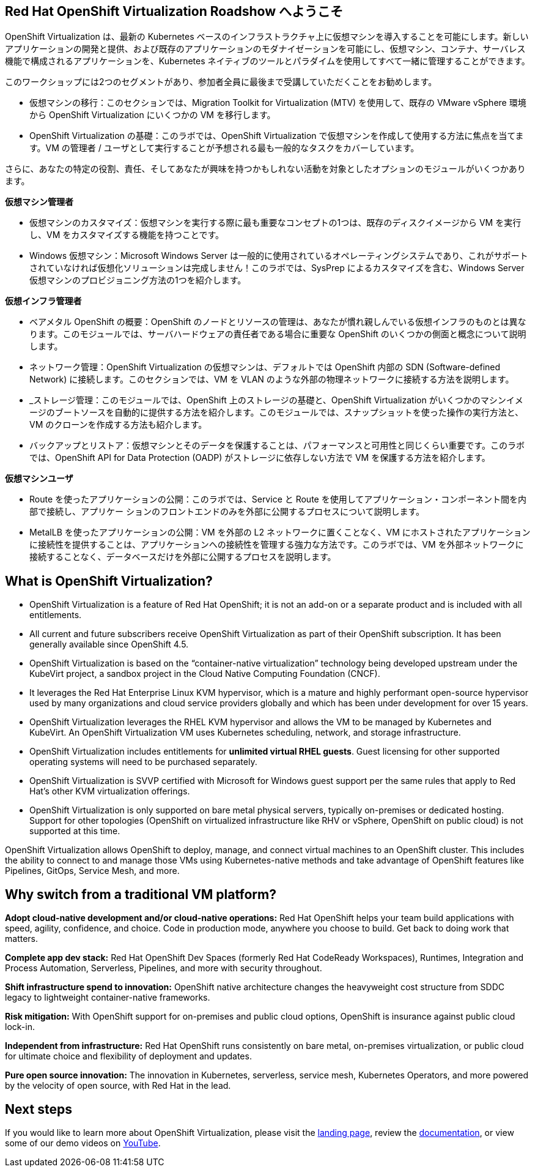:preinstall_operators: %preinstall_operators%

== Red Hat OpenShift Virtualization Roadshow へようこそ

OpenShift Virtualization は、最新の Kubernetes ベースのインフラストラクチャ上に仮想マシンを導入することを可能にします。新しいアプリケーションの開発と提供、および既存のアプリケーションのモダナイゼーションを可能にし、仮想マシン、コンテナ、サーバレス機能で構成されるアプリケーションを、Kubernetes ネイティブのツールとパラダイムを使用してすべて一緒に管理することができます。

このワークショップには2つのセグメントがあり、参加者全員に最後まで受講していただくことをお勧めします。

* 仮想マシンの移行：このセクションでは、Migration Toolkit for Virtualization (MTV) を使用して、既存の VMware vSphere 環境から OpenShift Virtualization にいくつかの VM を移行します。
* OpenShift Virtualization の基礎：このラボでは、OpenShift Virtualization で仮想マシンを作成して使用する方法に焦点を当てます。VM の管理者 / ユーザとして実行することが予想される最も一般的なタスクをカバーしています。

さらに、あなたの特定の役割、責任、そしてあなたが興味を持つかもしれない活動を対象としたオプションのモジュールがいくつかあります。

*仮想マシン管理者*

* 仮想マシンのカスタマイズ：仮想マシンを実行する際に最も重要なコンセプトの1つは、既存のディスクイメージから VM を実行し、VM をカスタマイズする機能を持つことです。
* Windows 仮想マシン：Microsoft Windows Server は一般的に使用されているオペレーティングシステムであり、これがサポートされていなければ仮想化ソリューションは完成しません！このラボでは、SysPrep によるカスタマイズを含む、Windows Server 仮想マシンのプロビジョニング方法の1つを紹介します。

*仮想インフラ管理者*

* ベアメタル OpenShift の概要：OpenShift のノードとリソースの管理は、あなたが慣れ親しんでいる仮想インフラのものとは異なります。このモジュールでは、サーバハードウェアの責任者である場合に重要な OpenShift のいくつかの側面と概念について説明します。
* ネットワーク管理：OpenShift Virtualization の仮想マシンは、デフォルトでは OpenShift 内部の SDN (Software-defined Network) に接続します。このセクションでは、VM を VLAN のような外部の物理ネットワークに接続する方法を説明します。
* _ストレージ管理：このモジュールでは、OpenShift 上のストレージの基礎と、OpenShift Virtualization がいくつかのマシンイメージのブートソースを自動的に提供する方法を紹介します。このモジュールでは、スナップショットを使った操作の実行方法と、VM のクローンを作成する方法も紹介します。
* バックアップとリストア：仮想マシンとそのデータを保護することは、パフォーマンスと可用性と同じくらい重要です。このラボでは、OpenShift API for Data Protection (OADP) がストレージに依存しない方法で VM を保護する方法を紹介します。

*仮想マシンユーザ*

* Route を使ったアプリケーションの公開：このラボでは、Service と Route を使用してアプリケーション・コンポーネント間を内部で接続し、アプリケー ションのフロントエンドのみを外部に公開するプロセスについて説明します。
* MetalLB を使ったアプリケーションの公開：VM を外部の L2 ネットワークに置くことなく、VM にホストされたアプリケーションに接続性を提供することは、アプリケーションへの接続性を管理する強力な方法です。このラボでは、VM を外部ネットワークに接続することなく、データベースだけを外部に公開するプロセスを説明します。

== What is OpenShift Virtualization?

* OpenShift Virtualization is a feature of Red Hat OpenShift; it is not an add-on or a separate product and is included with all entitlements.
* All current and future subscribers receive OpenShift Virtualization as part of their OpenShift subscription. It has been generally available since OpenShift 4.5.
* OpenShift Virtualization is based on the “container-native virtualization” technology being developed upstream under the KubeVirt project, a sandbox project in the Cloud Native Computing Foundation (CNCF). 
* It leverages the Red Hat Enterprise Linux KVM hypervisor, which is a mature and highly performant open-source hypervisor used by many organizations and cloud service providers globally and which has been under development for over 15 years. 
* OpenShift Virtualization leverages the RHEL KVM hypervisor and allows the VM to be managed by Kubernetes and KubeVirt. An OpenShift Virtualization VM uses Kubernetes scheduling, network, and storage infrastructure.
* OpenShift Virtualization includes entitlements for **unlimited virtual RHEL guests**. Guest licensing for other supported operating systems will need to be purchased separately.
* OpenShift Virtualization is SVVP certified with Microsoft for Windows guest support per the same rules that apply to Red Hat’s other KVM virtualization offerings.
* OpenShift Virtualization is only supported on bare metal physical servers, typically on-premises or dedicated hosting. Support for other topologies (OpenShift on virtualized infrastructure like RHV or vSphere, OpenShift on public cloud) is not supported at this time.

OpenShift Virtualization allows OpenShift to deploy, manage, and connect virtual machines to an OpenShift cluster. This includes the ability to connect to and manage those VMs using Kubernetes-native methods and take advantage of OpenShift features like Pipelines, GitOps, Service Mesh, and more.

== Why switch from a traditional VM platform?

**Adopt cloud-native development and/or cloud-native operations:**
Red Hat OpenShift helps your team build applications with speed, agility, confidence, and choice. Code in production mode, anywhere you choose to build. Get back to doing work that matters.

**Complete app dev stack:**
Red Hat OpenShift Dev Spaces (formerly Red Hat CodeReady Workspaces), Runtimes, Integration and Process Automation, Serverless, Pipelines, and more with security throughout.

**Shift infrastructure spend to innovation:**
OpenShift native architecture changes the heavyweight cost structure from SDDC legacy to lightweight container-native frameworks.

**Risk mitigation:**
With OpenShift support for on-premises and public cloud options, OpenShift is insurance against public cloud lock-in. 

**Independent from infrastructure:**
Red Hat OpenShift runs consistently on bare metal, on-premises virtualization, or public cloud for ultimate choice and flexibility of deployment and updates.

**Pure open source innovation:**
The innovation in Kubernetes, serverless, service mesh, Kubernetes Operators, and more powered by the velocity of open source, with Red Hat in the lead.

== Next steps

If you would like to learn more about OpenShift Virtualization, please visit the https://www.redhat.com/en/technologies/cloud-computing/openshift/virtualization[landing page], review the https://docs.openshift.com/container-platform/latest/virt/about_virt/about-virt.html[documentation], or view some of our demo videos on https://www.youtube.com/playlist?list=PLaR6Rq6Z4IqeQeTosfoFzTyE_QmWZW6n_[YouTube].
